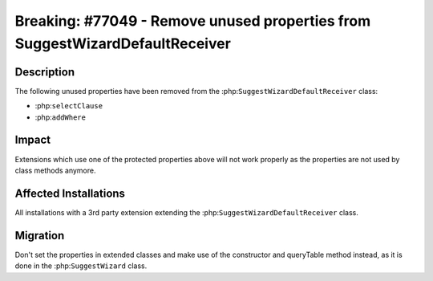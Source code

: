 =============================================================================
Breaking: #77049 - Remove unused properties from SuggestWizardDefaultReceiver
=============================================================================

Description
===========

The following unused properties have been removed from the :php:``SuggestWizardDefaultReceiver`` class:

- :php:``selectClause``
- :php:``addWhere``


Impact
======

Extensions which use one of the protected properties above will not work properly as the
properties are not used by class methods anymore.


Affected Installations
======================

All installations with a 3rd party extension extending the :php:``SuggestWizardDefaultReceiver`` class.


Migration
=========

Don't set the properties in extended classes and make use of the constructor and queryTable
method instead, as it is done in the :php:``SuggestWizard`` class.